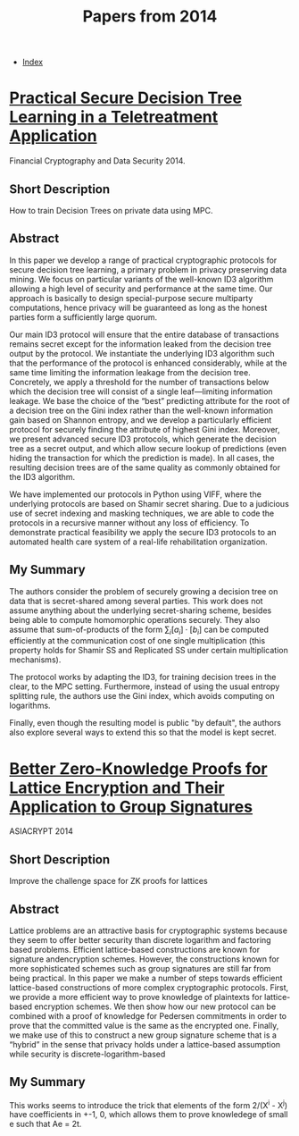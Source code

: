 #+TITLE: Papers from 2014
#+DESCRIPTION:
#+KEYWORDS:
#+STARTUP:  content
#+OPTIONS: toc:1 H:4 num:1

- [[wiki:index][Index]]
  
* [[https://fc14.ifca.ai/papers/fc14_submission_103.pdf][Practical Secure Decision Tree Learning in a Teletreatment Application]]
Financial Cryptography and Data Security 2014.
** Short Description
How to train Decision Trees on private data using MPC.

** Abstract
In this paper we develop a range of practical cryptographic protocols for secure decision tree learning, a primary problem in privacy preserving data mining. We focus on particular variants of the well-known ID3 algorithm allowing a high level of security and performance at the same time. Our approach is basically to design special-purpose secure multiparty computations, hence privacy will be guaranteed as long as the honest parties form a sufficiently large quorum.

Our main ID3 protocol will ensure that the entire database of transactions remains secret except for the information leaked from the decision tree output by the protocol. We instantiate the underlying ID3 algorithm such that the performance of the protocol is enhanced considerably, while at the same time limiting the information leakage from the decision tree. Concretely, we apply a threshold for the number of transactions below which the decision tree will consist of a single leaf—limiting information leakage. We base the choice of the “best” predicting attribute for the root of a decision tree on the Gini index rather than the well-known information gain based on Shannon entropy, and we develop a particularly efficient protocol for securely finding the attribute of highest Gini index. Moreover, we present advanced secure ID3 protocols, which generate the decision tree as a secret output, and which allow secure lookup of predictions (even hiding the transaction for which the prediction is made). In all cases, the resulting decision trees are of the same quality as commonly obtained for the ID3 algorithm.

We have implemented our protocols in Python using VIFF, where the underlying protocols are based on Shamir secret sharing. Due to a judicious use of secret indexing and masking techniques, we are able to code the protocols in a recursive manner without any loss of efficiency. To demonstrate practical feasibility we apply the secure ID3 protocols to an automated health care system of a real-life rehabilitation organization.

** My Summary

The authors consider the problem of securely growing a decision tree on data that is secret-shared among several parties.
This work does not assume anything about the underlying secret-sharing scheme, besides being able to compute homomorphic operations securely.
They also assume that sum-of-products of the form $\sum_i [a_i]\cdot[b_i]$ can be computed efficiently at the communication cost of one single multiplication (this property holds for Shamir SS and Replicated SS under certain multiplication mechanisms).

The protocol works by adapting the ID3, for training decision trees in the clear, to the MPC setting.
Furthermore, instead of using the usual entropy splitting rule, the authors use the Gini index, which avoids computing on logarithms.

Finally, even though the resulting model is public "by default", the authors also explore several ways to extend this so that the model is kept secret.

* [[https://iacr.org/archive/asiacrypt2014/88730310/88730310.pdf][Better Zero-Knowledge Proofs for Lattice Encryption and Their Application to Group Signatures]]
ASIACRYPT 2014
** Short Description
Improve the challenge space for ZK proofs for lattices
** Abstract
Lattice problems are an attractive basis for cryptographic systems because  they  seem  to  offer  better  security  than  discrete  logarithm  and  factoring based problems. Efficient lattice-based constructions are known for signature andencryption schemes. However, the constructions known for more sophisticated schemes such as group signatures are still far from being practical. In this paper we make a number of steps towards efficient lattice-based constructions of more complex cryptographic protocols. First, we provide a more efficient way to prove knowledge of plaintexts for lattice-based encryption schemes. We then show how our new protocol can be combined with a proof of knowledge for Pedersen commitments in order to prove that the committed value is the same as the encrypted one. Finally, we make use of this to construct a new group signature scheme that is  a  “hybrid”  in  the  sense  that  privacy  holds  under  a  lattice-based  assumption while security is discrete-logarithm-based
** My Summary

This works seems to introduce the trick that elements of the form 2/(X^i - X^j) have coefficients in +-1, 0, which allows them to prove knowledege of small e such that Ae = 2t.
